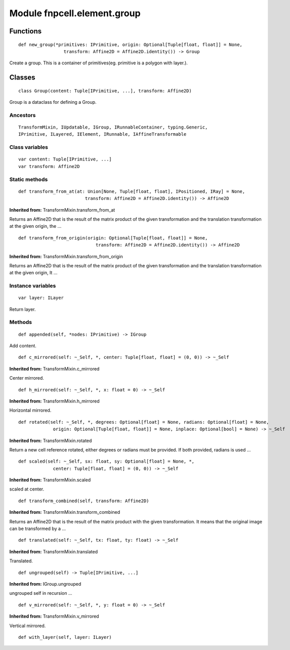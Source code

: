 Module fnpcell.element.group
==============================

Functions
-----------

::
    
    def new_group(*primitives: IPrimitive, origin: Optional[Tuple[float, float]] = None,
                     transform: Affine2D = Affine2D.identity()) -> Group

Create a group.
This is a container of primitives(eg. primitive is a polygon with layer.).

Classes
----------

::
    
    class Group(content: Tuple[IPrimitive, ...], transform: Affine2D)

Group is a dataclass for defining a Group.

Ancestors
+++++++++++

::
    
    TransformMixin, IUpdatable, IGroup, IRunnableContainer, typing.Generic, 
    IPrimitive, ILayered, IElement, IRunnable, IAffineTransformable

Class variables
+++++++++++++++++

::
    
    var content: Tuple[IPrimitive, ...]
    var transform: Affine2D

Static methods
+++++++++++++++++

::
    
    def transform_from_at(at: Union[None, Tuple[float, float], IPositioned, IRay] = None,
                             transform: Affine2D = Affine2D.identity()) -> Affine2D

**Inherited from:** TransformMixin.transform_from_at

Returns an Affine2D that is the result of the matrix product of the given transformation and 
the translation transformation at the given origin, the …

::
    
    def transform_from_origin(origin: Optional[Tuple[float, float]] = None,
                                 transform: Affine2D = Affine2D.identity()) -> Affine2D

**Inherited from:** TransformMixin.transform_from_origin

Returns an Affine2D that is the result of the matrix product of the given transformation and 
the translation transformation at the given origin, It …

Instance variables
+++++++++++++++++++

::
    
    var layer: ILayer

Return layer.

Methods
++++++++

::
    
    def appended(self, *nodes: IPrimitive) -> IGroup

Add content.

::
    
    def c_mirrored(self: ~_Self, *, center: Tuple[float, float] = (0, 0)) -> ~_Self

**Inherited from:** TransformMixin.c_mirrored

Center mirrored.

::
    
    def h_mirrored(self: ~_Self, *, x: float = 0) -> ~_Self

**Inherited from:** TransformMixin.h_mirrored

Horizontal mirrored.

::
    
    def rotated(self: ~_Self, *, degrees: Optional[float] = None, radians: Optional[float] = None,
                 origin: Optional[Tuple[float, float]] = None, inplace: Optional[bool] = None) -> ~_Self

**Inherited from:** TransformMixin.rotated

Return a new cell reference rotated, either degrees or radians must be provided. 
If both provided, radians is used …

::
    
    def scaled(self: ~_Self, sx: float, sy: Optional[float] = None, *,
                 center: Tuple[float, float] = (0, 0)) -> ~_Self

**Inherited from:** TransformMixin.scaled

scaled at center.

::
    
    def transform_combined(self, transform: Affine2D)

**Inherited from:** TransformMixin.transform_combined

Returns an Affine2D that is the result of the matrix product with the given transformation. 
It means that the original image can be transformed by a …

::
    
    def translated(self: ~_Self, tx: float, ty: float) -> ~_Self

**Inherited from:** TransformMixin.translated

Translated.

::
    
    def ungrouped(self) -> Tuple[IPrimitive, ...]

**Inherited from:** IGroup.ungrouped

ungrouped self in recursion …

::
    
    def v_mirrored(self: ~_Self, *, y: float = 0) -> ~_Self

**Inherited from:** TransformMixin.v_mirrored

Vertical mirrored.

::
    
    def with_layer(self, layer: ILayer)